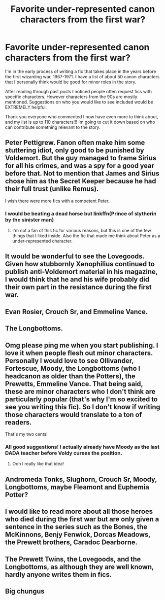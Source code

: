 #+TITLE: Favorite under-represented canon characters from the first war?

* Favorite under-represented canon characters from the first war?
:PROPERTIES:
:Author: eliruffin94
:Score: 12
:DateUnix: 1598833067.0
:DateShort: 2020-Aug-31
:FlairText: Discussion
:END:
I'm in the early process of writing a fic that takes place in the years before the first wizarding war, 1967-1971. I have a list of about 50 canon characters that I personally think would be good for minor roles in the story.

After reading through past posts I noticed people often request fics with specific characters. However characters from the 90s are mostly mentioned. Suggestions on who you would like to see included would be EXTREMELY helpful.

Thank you everyone who commented I now have even more to think about, and my list is up to 110 characters!!! Im going to cut it down based on who can contribute something relevant to the story.


** Peter Pettigrew. Fanon often make him some stuttering idiot, only good to be punished by Voldemort. But the guy managed to frame Sirius for all his crimes, and was a spy for a good year before that. Not to mention that James and Sirius chose him as the Secret Keeper because he had their full trust (unlike Remus).

I wish there were more fics with a competent Peter.
:PROPERTIES:
:Author: PlusMortgage
:Score: 21
:DateUnix: 1598838822.0
:DateShort: 2020-Aug-31
:END:

*** I would be beating a dead horse but linkffn(Prince of slytherin by the sinister man)
:PROPERTIES:
:Author: _-Perses-_
:Score: 2
:DateUnix: 1598956750.0
:DateShort: 2020-Sep-01
:END:

**** I'm not a fan of this fic for various reasons, but this is one of the few things that I liked inside. Also the fic that made me think about Peter as a under-represented character.
:PROPERTIES:
:Author: PlusMortgage
:Score: 1
:DateUnix: 1598956889.0
:DateShort: 2020-Sep-01
:END:


** It would be wonderful to see the Lovegoods. Given how stubbornly Xenophilius continued to publish anti-Voldemort material in his magazine, I would think that he and his wife probably did their own part in the resistance during the first war.
:PROPERTIES:
:Author: flippysquid
:Score: 9
:DateUnix: 1598840651.0
:DateShort: 2020-Aug-31
:END:


** Evan Rosier, Crouch Sr, and Emmeline Vance.
:PROPERTIES:
:Author: Ash_Lestrange
:Score: 8
:DateUnix: 1598836156.0
:DateShort: 2020-Aug-31
:END:


** The Longbottoms.
:PROPERTIES:
:Author: KM02144
:Score: 5
:DateUnix: 1598843936.0
:DateShort: 2020-Aug-31
:END:


** Omg please ping me when you start publishing. I love it when people flesh out minor characters. Personally I would love to see Ollivander, Fortescue, Moody, the Longbottoms (who I headcanon as older than the Potters), the Prewetts, Emmeline Vance. That being said, these are minor characters who I don't think are particularly popular (that's why I'm so excited to see you writing this fic). So I don't know if writing those characters would translate to a ton of readers.

That's my two cents!
:PROPERTIES:
:Author: FitzDizzyspells
:Score: 6
:DateUnix: 1598840100.0
:DateShort: 2020-Aug-31
:END:

*** All good suggestions! I actually already have Moody as the last DADA teacher before Voldy curses the position.
:PROPERTIES:
:Author: eliruffin94
:Score: 4
:DateUnix: 1598840814.0
:DateShort: 2020-Aug-31
:END:

**** Ooh I really like that idea!
:PROPERTIES:
:Author: FitzDizzyspells
:Score: 2
:DateUnix: 1598877527.0
:DateShort: 2020-Aug-31
:END:


** Andromeda Tonks, Slughorn, Crouch Sr, Moody, Longbottoms, maybe Fleamont and Euphemia Potter?
:PROPERTIES:
:Author: Keira901
:Score: 5
:DateUnix: 1598845671.0
:DateShort: 2020-Aug-31
:END:


** I would like to read more about all those heroes who died during the first war but are only given a sentence in the series such as the Bones, the McKinnons, Benjy Fenwick, Dorcas Meadows, the Prewett brothers, Caradoc Dearborne.
:PROPERTIES:
:Author: I_love_DPs
:Score: 4
:DateUnix: 1598863728.0
:DateShort: 2020-Aug-31
:END:


** The Prewett Twins, the Lovegoods, and the Longbottoms, as although they are well known, hardly anyone writes them in fics.
:PROPERTIES:
:Author: BackwardsDaydream
:Score: 3
:DateUnix: 1598878015.0
:DateShort: 2020-Aug-31
:END:


** Big chungus
:PROPERTIES:
:Author: _NotMitetechno_
:Score: -2
:DateUnix: 1598837453.0
:DateShort: 2020-Aug-31
:END:
